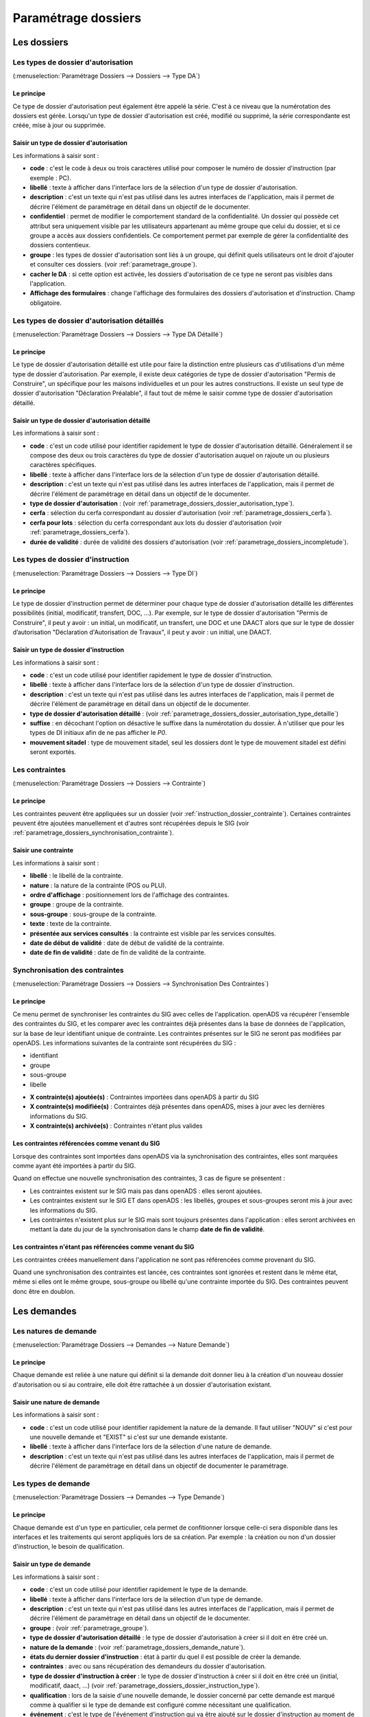 .. _parametrage_dossiers:

####################
Paramétrage dossiers
####################

Les dossiers
############


.. _parametrage_dossiers_dossier_autorisation_type:

===================================
Les types de dossier d'autorisation
===================================

(:menuselection:`Paramétrage Dossiers --> Dossiers --> Type DA`)


Le principe
===========

Ce type de dossier d'autorisation peut également être appelé la série. C'est à
ce niveau que la numérotation des dossiers est gérée.
Lorsqu'un type de dossier d'autorisation est créé, modifié ou supprimé, la série
correspondante est créée, mise à jour ou supprimée.

Saisir un type de dossier d'autorisation
========================================

Les informations à saisir sont :

* **code** : c'est le code à deux ou trois caractères utilisé pour composer le numéro de
  dossier d'instruction (par exemple : PC).
* **libellé** : texte à afficher dans l'interface lors de la sélection
  d'un type de dossier d'autorisation.
* **description** : c'est un texte qui n'est pas utilisé dans les autres
  interfaces de l'application, mais il permet de décrire l'élément de
  paramétrage en détail dans un objectif de le documenter.
* **confidentiel** : permet de modifier le comportement standard de la
  confidentialité. Un dossier qui possède cet attribut sera uniquement visible par les
  utilisateurs appartenant au même groupe que celui du dossier, et si ce groupe a accès
  aux dossiers confidentiels. Ce comportement permet par exemple de gérer la
  confidentialité des dossiers contentieux.
* **groupe** : les types de dossier d'autorisation sont liés à un groupe, qui définit
  quels utilisateurs ont le droit d'ajouter et consulter ces dossiers.
  (voir :ref:`parametrage_groupe`).
* **cacher le DA** : si cette option est activée, les dossiers d'autorisation de ce type
  ne seront pas visibles dans l'application.
* **Affichage des formulaires** : change l'affichage des formulaires des dossiers d'autorisation et d'instruction. Champ obligatoire.


.. _parametrage_dossiers_dossier_autorisation_type_detaille:

=============================================
Les types de dossier d'autorisation détaillés
=============================================

(:menuselection:`Paramétrage Dossiers --> Dossiers --> Type DA Détaillé`)

Le principe
===========

Le type de dossier d'autorisation détaillé est utile pour faire la distinction
entre plusieurs cas d'utilisations d'un même type de dossier d'autorisation.
Par exemple, il existe deux catégories de type de dossier d'autorisation "Permis
de Construire", un spécifique pour les maisons individuelles et un pour les
autres constructions. Il existe un seul type de dossier d'autorisation
"Déclaration Préalable", il faut tout de même le saisir comme type de dossier
d'autorisation détaillé.

Saisir un type de dossier d'autorisation détaillé
=================================================

Les informations à saisir sont :

* **code** : c'est un code utilisé pour identifier rapidement le type de dossier
  d'autorisation détaillé. Généralement il se compose des deux ou trois caractères du
  type de dossier d'autorisation auquel on rajoute un ou plusieurs caractères
  spécifiques.
* **libellé** : texte à afficher dans l'interface lors de la sélection
  d'un type de dossier d'autorisation détaillé.
* **description** : c'est un texte qui n'est pas utilisé dans les autres
  interfaces de l'application, mais il permet de décrire l'élément de
  paramétrage en détail dans un objectif de le documenter.
* **type de dossier d'autorisation** : (voir
  :ref:`parametrage_dossiers_dossier_autorisation_type`).
* **cerfa** : sélection du cerfa correspondant au dossier d'autorisation (voir :ref:`parametrage_dossiers_cerfa`).
* **cerfa pour lots** : sélection du cerfa correspondant aux lots du dossier d'autorisation (voir :ref:`parametrage_dossiers_cerfa`).
* **durée de validité** : durée de validité des dossiers d'autorisation (voir :ref:`parametrage_dossiers_incompletude`).

.. _parametrage_dossiers_dossier_instruction_type:

==================================
Les types de dossier d'instruction
==================================

(:menuselection:`Paramétrage Dossiers --> Dossiers --> Type DI`)

Le principe
===========

Le type de dossier d'instruction permet de déterminer pour chaque type de
dossier d'autorisation détaillé les différentes possibilités (initial,
modificatif, transfert, DOC, ...). Par exemple, sur le type de dossier
d'autorisation "Permis de Construire", il peut y avoir : un initial, un
modificatif, un transfert, une DOC et une DAACT alors que sur le type de dossier
d’autorisation "Déclaration d'Autorisation de Travaux", il peut y avoir : un
initial, une DAACT.

Saisir un type de dossier d'instruction
=======================================

Les informations à saisir sont :

* **code** : c'est un code utilisé pour identifier rapidement le type de dossier
  d'instruction. 
* **libellé** : texte à afficher dans l'interface lors de la sélection
  d'un type de dossier d'instruction.
* **description** : c'est un texte qui n'est pas utilisé dans les autres
  interfaces de l'application, mais il permet de décrire l'élément de
  paramétrage en détail dans un objectif de le documenter.
* **type de dossier d'autorisation détaillé** : (voir
  :ref:`parametrage_dossiers_dossier_autorisation_type_detaille`)
* **suffixe** : en décochant l'option on désactive le suffixe dans la numérotation du dossier. À n'utiliser que pour les types de DI initiaux afin de ne pas afficher le *P0*.
* **mouvement sitadel** : type de mouvement sitadel, seul les dossiers dont le 
  type de mouvement sitadel est défini seront exportés.

.. _parametrage_dossiers_contrainte:

===============
Les contraintes
===============

(:menuselection:`Paramétrage Dossiers --> Dossiers --> Contrainte`)

Le principe
===========

Les contraintes peuvent être appliquées sur un dossier (voir :ref:`instruction_dossier_contrainte`). 
Certaines contraintes peuvent être ajoutées manuellement et d'autres sont récupérées depuis le SIG (voir 
:ref:`parametrage_dossiers_synchronisation_contrainte`).

Saisir une contrainte
=====================

Les informations à saisir sont :

* **libellé** : le libellé de la contrainte.
* **nature** : la nature de la contrainte (POS ou PLU).
* **ordre d'affichage** : positionnement lors de l'affichage des contraintes.
* **groupe** : groupe de la contrainte.
* **sous-groupe** : sous-groupe de la contrainte.
* **texte** : texte de la contrainte.
* **présentée aux services consultés** : la contrainte est visible par les 
  services consultés.
* **date de début de validité** : date de début de validité de la contrainte.
* **date de fin de validité** : date de fin de validité de la contrainte.

.. _parametrage_dossiers_synchronisation_contrainte:

===============================
Synchronisation des contraintes
===============================

(:menuselection:`Paramétrage Dossiers --> Dossiers --> Synchronisation Des Contraintes`)

Le principe
===========

Ce menu permet de synchroniser les contraintes du SIG avec celles de l'application.
openADS va récupérer l'ensemble des contraintes du SIG, et les comparer avec les
contraintes déjà présentes dans la base de données de l'application, sur la base de leur
identifiant unique de contrainte. Les contraintes présentes sur le SIG ne seront pas
modifiées par openADS.
Les informations suivantes de la contrainte sont récupérées du SIG : 

* identifiant
* groupe
* sous-groupe
* libelle

.. image:: contrainte_synchronisation.png

* **X contrainte(s) ajoutée(s)** : Contraintes importées dans openADS à partir du SIG
* **X contrainte(s) modifiée(s)** : Contraintes déjà présentes dans openADS, mises à jour avec les dernières informations du SIG.
* **X contrainte(s) archivée(s)** : Contraintes n'étant plus valides

Les contraintes référencées comme venant du SIG
===============================================

Lorsque des contraintes sont importées dans openADS via la synchronisation des
contraintes, elles sont marquées comme ayant été importées à partir du SIG.

Quand on effectue une nouvelle synchronisation des contraintes, 3 cas de figure se
présentent :

* Les contraintes existent sur le SIG mais pas dans openADS : elles seront ajoutées.
* Les contraintes existent sur le SIG ET dans openADS : les libellés, groupes et sous-groupes seront mis à jour avec les informations du SIG.
* Les contraintes n'existent plus sur le SIG mais sont toujours présentes dans l'application : elles seront archivées en mettant la date du jour de la synchronisation dans le champ **date de fin de validité**.

Les contraintes n'étant pas référencées comme venant du SIG
===========================================================

Les contraintes créées manuellement dans l'application ne sont pas référencées
comme provenant du SIG.

Quand une synchronisation des contraintes est lancée, ces contraintes sont ignorées et
restent dans le même état, même si elles ont le même groupe, sous-groupe ou libellé
qu'une contrainte importée du SIG. Des contraintes peuvent donc être en doublon.

.. _parametrage_dossiers_demandes:

Les demandes
############

.. _parametrage_dossiers_demande_nature:

======================
Les natures de demande
======================

(:menuselection:`Paramétrage Dossiers --> Demandes --> Nature Demande`)

Le principe
===========

Chaque demande est reliée à une nature qui définit si la demande doit donner
lieu à la création d'un nouveau dossier d'autorisation ou si au contraire, elle
doit être rattachée à un dossier d'autorisation existant.

Saisir une nature de demande
============================

Les informations à saisir sont :

* **code** : c'est un code utilisé pour identifier rapidement la nature de la
  demande.
  Il faut utiliser "NOUV" si c'est pour une nouvelle demande et "EXIST" si c'est sur
  une demande existante.
* **libellé** : texte à afficher dans l'interface lors de la sélection
  d'une nature de demande.
* **description** : c'est un texte qui n'est pas utilisé dans les autres
  interfaces de l'application, mais il permet de décrire l'élément de
  paramétrage en détail dans un objectif de documenter le paramétrage.


.. _parametrage_dossiers_demande_type:

====================
Les types de demande
====================

(:menuselection:`Paramétrage Dossiers --> Demandes --> Type Demande`)

Le principe
===========

Chaque demande est d'un type en particulier, cela permet de confitionner
lorsque celle-ci sera disponible dans les interfaces et les traitements
qui seront appliqués lors de sa création. Par exemple : la création ou non d'un
dossier d'instruction, le besoin de qualification.

Saisir un type de demande
=========================

Les informations à saisir sont :

* **code** : c'est un code utilisé pour identifier rapidement le type de la
  demande.
* **libellé** : texte à afficher dans l'interface lors de la sélection
  d'un type de demande.
* **description** : c'est un texte qui n'est pas utilisé dans les autres
  interfaces de l'application, mais il permet de décrire l'élément de
  paramétrage en détail dans un objectif de le documenter.
* **groupe** : (voir :ref:`parametrage_groupe`).
* **type de dossier d'autorisation détaillé** : le type de dossier d'autorisation
  à créer si il doit en être créé un.
* **nature de la demande** : (voir :ref:`parametrage_dossiers_demande_nature`).
* **états du dernier dossier d'instruction** : état à partir du quel il est possible
  de créer la demande.
* **contraintes** : avec ou sans récupération des demandeurs du dossier
  d'autorisation.
* **type de dossier d'instruction à créer** : le type de dossier d'instruction
  à créer si il doit en être créé un (initial, modificatif, daact, ...) (voir
  :ref:`parametrage_dossiers_dossier_instruction_type`).
* **qualification** : lors de la saisie d'une nouvelle demande, le dossier
  concerné par cette demande est marqué comme à qualifier si le type de demande
  est configuré comme nécessitant une qualification.
* **événement** : c'est le type de l'événement d'instruction qui va être
  ajouté sur le dossier d'instruction au moment de la validation de la demande.
  Il est utilisé pour associer à la demande le bon récépissé, pour historiser
  la demande dans l'onglet "instruction" du dossier d'instruction et pour
  éventuellement modifier l'état du dossier d'instruction (voir
  :ref:`parametrage_dossiers_evenement`).
* **documents obligatoires** : liste des documents obligatoires à la saisie de la demande.
  Un document par ligne, si aucun document n'est saisi, aucun document ne sera demandé
  lors de la demande.

.. _parametrage_dossiers_cerfa:

Les CERFA
#########

(:menuselection:`Paramétrage Dossiers --> Dossiers --> Cerfa`)

.. image:: parametrage_cerfa_form.png

Formulaire de configuration des Cerfa.

Les informations à saisir sont :

* **libellé** : texte à afficher dans l'interface lors de la sélection
  d'un cerfa dans le formulaire d'édition des types détaillés de dossiers d'autorisation.
* **code** : c'est un code utilisé pour identifier rapidement le cerfa.
* **durée de validité** : durée de validité des cerfa.

.. note::

    Dans le formulaire, il suffit de cliquer sur le libellé du champ pour cocher
    la case correspondante.


.. _parametrage_dossiers_workflows:

Les workflows
#############

.. _parametrage_dossiers_evenement:

==============
Les événements
==============

(:menuselection:`Paramétrage Dossiers --> Workflows --> Événement`)

Le principe
===========

.. note::

    Il est nécessaire de distinguer deux éléments concernant l'événement. On
    parlera d'"événements d'instruction" pour tous les événements créés dans
    l'onglet "Instruction" du dossier d'instruction, et on parlera
    d'"événements" pour le paramétrage.


Le paramétrage de l'événement permet, lors de la création d'un événement
d'instruction, de :

* déclencher une action (recalcul d'informations du dossier d'instruction),
* modifier l'état du dossier d'instruction,
* générer un document PDF, lettre au pétitionnaire ou acte, au moyen d'une
  lettre type,
* déclencher des suivis de dates et des actions spécifiques pour les arrêtés.

Les événements d'instruction disponibles dans l'interface dépendent de l'état
dans lequel est le dossier d'instruction.

.. _parametrage_dossiers_saisir_evenement:

Saisir un événement
===================

Les informations à saisir sont :

* **libellé** : texte affiché dans l'interface lors du choix d'un événement à
  créer.
* **type** : permet de qualifier un type d'événement. Les valeurs disponibles
  sont : "arrêté" pour permettre une gestion propre aux arrêtés, "incomplétude" ou "majoration de délais" pour permettre certains calculs dans les tableaux de bord de l'instructeur et "affichage" permettant de ne pas compter l'instruction comme instruisant le dossier.
* **non verrouillable** : permet d'identifier un événement comme non 
  verrouillable. C'est-à-dire que l'événement d'instruction sera toujours
  modifiable même si le dossier d'autorisation est clôturé.
* **retour** : permet de distinguer un événement "retour", c'est-à-dire un 
  événement qui ne sera utilsé qu'en tant qu'événement retour AR ou événement
  retour de signature. Ce champ n'est plus modifiable après validation du
  formulaire d'ajout.
* **état(s) source** : liste des états depuis lequel cet événement est
  disponible(voir :ref:`parametrage_dossiers_etat`).
* **type(s) de DI concerné(s)** : liste des types de dossier d'instruction pour
  lesquels cet événement est disponible (voir
  :ref:`parametrage_dossiers_dossier_instruction_type`).
* **restriction** : condition optionnelle permettant de refuser la validation du
  formulaire d'ajout d'événement d'instruction si le résultat est faux. Il est
  possible de vérifier deux conditions simultanément avec un OU logique ou un ET
  logique (cf. ci-après les types d'opérateurs et exemples).

  Champs utilisables : [archive_date_dernier_depot] [archive_date_complet]
  [archive_date_rejet] [archive_date_limite]
  [archive_date_notification_delai] [archive_date_decision]
  [archive_date_validite] [archive_date_achevement]
  [archive_date_conformite] [archive_date_chantier]
  [archive_date_limite_incompletude]
  [archive_delai_incompletude]
  [duree_validite] [delai]
  [delai_notification] [date_evenement]
  [duree_validite_parametrage][date_depot].

  Trois types d'opérateurs sont disponibles :

  * de comparaison : >=, <=, == et != ;
  * d'affectation : + et - ;
  * logiques : && et ||.

  Exemples :

  * date_evenement <= archive_date_dernier_depot + 1

  * date_evenement <= archive_date_dernier_depot && archive_date_complet == date_depot

* **action** : c'est l'action déclenchée par cet événement. Les valeurs
  disponibles sont les valeurs du paramétrage des actions (voir
  :ref:`parametrage_dossiers_action`).
* **état** : paramètre disponible dans les règles de l'action. (voir
  :ref:`parametrage_dossiers_etat`).
* **délai** : paramètre disponible dans les règles de l'action.
* **tacite** : paramètre disponible dans les règles de l'action.
* **délai notification** : paramètre disponible dans les règles de l'action.
* **avis** : paramètre disponible dans les règles de l'action. Choix de l'avis
  correspondant à l'événement à utiliser dans les règles de l'action. Les
  valeurs disponibles sont les valeurs du paramétrage des avis (voir
  :ref:`parametrage_dossiers_avis_decision`).
* **lettre type** : (voir :ref:`parametrage_dossiers_om_etat_lettretype`).
* **consultation** : cette case à cocher est présente pour afficher la liste
  des consultations dans le complément sous la forme « Vu l'avis » avis rendu
  « du service » nom du service consulté.
* **phase** : liste à choix des :ref:`phases <parametrage_phase>` à afficher sur la lettre recommandée.
* **autorité compétente** : liste des autorité possible
  des consultations dans l'édition.
* **événement suivant tacite** : événement déclenché automatiquement lorsque la
  date de tacite est dépassée.
* **évènement suivant AR** : événement déclenché par un retour AR, si l'état du
  dossier d'instruction est bien lié à l'événement (état « compatible ») et si
  la restriction est valide. Cet événement peut donc déclencher un changement
  d'état du dossier d'instruction et une action.
* **évènement retour signature** : événement déclenché par la signature par l'autorité compétente de l'arrété.

.. _parametrage_dossiers_evenement_retour:

Paramétrage d'un événement ayant un "événement retour signature" ou un "événement retour AR"
============================================================================================

Contexte : lorsqu'un événement possède un événement retour AR ou un événement
retour de signature, c'est, en général, cet événement lié qui effectue le
recalcul des dates. Pour cela il lui faut les mêmes paramètres que son
événement principal.

Dans un premier temps, il va falloir saisir l'événement retour signature et/ou 
l'événement retour AR lié. Pour cela, se reporter à la section :ref:`parametrage_dossiers_saisir_evenement`. 

N.B. : Il est important de cocher la case "retour" lors de la saisie de l'événement 
lié. C'est cette option qui va servir à distinguer cet événement des autres.

N.B. : Une fois la case "retour" cochée, les champs délai, accord tacite, délai 
notification, avis, événement retour AR et événement lors du retour de signature
ne seront plus modifiables.

Une fois le(s) événement(s) lié(s) saisie(s), l'événement principal (celui qui 
précéde l'événement retour signature et/ou l'événement retour AR) peut être saisi 
à son tour avec les bonnes règles de gestions :ref:`parametrage_dossiers_saisir_evenement`. 

N.B. : Dans la liste déroulante "événement retour AR" et "événement lors du 
retour de signature", choisir les événements liés.

Une fois validé, le paramétrage saisie dans l'événement principal sera répercuté 
vers ses événements liés. 

Les paramètres répercutés de l'événement principal vers l'événement retour :

- le délai ;

- la décision tacite ;

- l'avis ;

- la restriction ;

- le délai de notification.

Un même événement ne peut pas être à la fois l'événement retour signature et 
l'événement retour AR d'un événement principal et ne peut être utilisé que pour 
un seul événement.

.. _parametrage_dossiers_etat:

=========
Les états
=========

(:menuselection:`Paramétrage Dossiers --> Workflows --> État`)

Le principe
===========

Un état est la situation dans laquelle se trouve un dossier d'instruction à un
moment précis. Un dossier d'instruction est toujours dans un état. Cet état
existe dès la création du dossier d'instruction. Il va évoluer au cours de
l'instruction du dossier. C'est l'état du dossier d'instruction qui détermine
les événements possibles.

Saisir un état
==============

Les informations à saisir sont :

* **état** : c'est l'identifiant de l'état (dans le sens clé primaire de
  l'enregistrement), il est recommandé de saisir ici une chaine de caractères
  dans laquelle les espaces, les apostrophes ou tout caractère spécial sont
  remplacés par des "_", les caractères accentués par leur caractère non
  accentué et les majuscules remplacés par des minuscules (exemple : si le
  libellé de l'état est "Initialisé", la valeur à saisir ici serait
  "initialisé").
* **libellé** : texte à afficher dans l'interface lors de la sélection d'une
  état.
* **statut** : permet de catégoriser l'état pour permettre de gérer le statut du
  dossier "en cours" ou "clôturé".


.. _parametrage_dossiers_action:

===========
Les actions
===========

(:menuselection:`Paramétrage Dossiers --> Workflows --> Action`)

Le principe
===========

Une action permet de recalculer des informations du dossier d'instruction. Elle
est composée d'une série de règles de calculs. Chaque règle de calcul vise à
modifier la valeur du champ lié dans le dossier d'instruction.
Une action peut également mettre à jour la valeur de certaines données techniques.

Elle accepte en paramètre de calcul :

* la valeur initiale de l'un des champs disponibles pour le dossier
  d'instruction,
* les valeurs du précédent dossier d'instruction (si ce n'est pas un 
  dépôt inital, exemple dans le cas d'une prorogation),
* des valeurs fixées dans le paramétrage de l'action,
* des valeurs fixées dans le paramétrage de l'événement déclenchant l'action,
* des formules de calcul,
* des valeurs de certaines données techniques.

La valeur "null" vide la valeur du champ dans le Dossier d'Instruction.


Saisir une action
=================

Les informations à saisir sont :

* **action** : c'est l'identifiant de l'action (dans le sens clé primaire de
  l'enregistrement), il est recommandé de saisir ici une chaine de caractères
  dans laquelle les espaces, les apostrophes ou tout caractère spécial sont
  remplacés par des "_", les caractères accentués par leur caractère non
  accentué et les majuscules remplacés par des minuscules (exemple : si le
  libellé de l'action est "Prolonger le délai de validité", la valeur à saisir
  ici serait "prolonger_le_delai_de_validite").
* **libellé** : texte à afficher dans l'interface lors de la sélection
  d'une action.
* **pour tous les champs Règle** : règle rattaché au champ du dossier
  d'instruction du même nom à l'exception des règles sur données techniques.
* **pour les 5 champs Règle données techniques** : dans le premier champ, saisir la donnée technique à modifier (choix restreint au données techniques présentées :ref:`ici <valeur_donnees_techniques>` ; dans le second, la valeur à lui affecter. Ce dernier peut contenir une ou plusieurs valeurs, issue(s) de celles présentées dans l'aide à la saisie. Dans le cas d'une composition, utiliser l'opérateur `+` pour concaténer les différentes valeurs.


Les champs disponibles pour la saisie des règles sont :

**Valeurs du dossier avant l'évènement**

[archive_etat] [archive_delai] [archive_accord_tacite] [archive_avis]
[archive_date_dernier_depot] [archive_date_complet] [archive_date_rejet] [archive_date_limite] [archive_date_notification_delai] [archive_date_decision] [archive_date_validite] [archive_date_achevement] [archive_date_conformite] [archive_date_chantier] [archive_etat_pendant_incompletude] [archive_date_limite_incompletude] [archive_delai_incompletude] [archive_autorite_competente] [archive_date_cloture_instruction] [archive_date_premiere_visite] [archive_date_derniere_visite] [archive_date_contradictoire] [archive_date_retour_contradictoire] [archive_date_ait] [archive_date_transmission_parquet] [duree_validite] [date_depot]

**Paramètres de l'évènement**

[etat] [delai] [accord_tacite] [avis_decision] 
[delai_notification] [date_evenement] [autorite_competente]
[complement_om_html] [complement2_om_html]
[complement3_om_html] [complement4_om_html]

**Valeurs de l'événement d'instruction principal**

[date_envoi_signature] [date_retour_signature] [date_envoi_rar] 
[date_retour_rar] [date_envoi_rar] [date_retour_rar] 
[date_envoi_controle_legalite] [date_retour_controle_legalite]

**Paramètres du type detaillé du dossier d'autorisation**

[duree_validite_parametrage]

.. _valeur_donnees_techniques:

**Valeurs des données techniques**

[ctx_nature_travaux_infra_om_html] [ctx_article_non_resp_om_html]

**Suppression de la valeur**

[null]

Exemples de règles :

* exemple avec 3 opérandes : date_evenement+delai+3
* exemple avec 2 opérandes : archive_date_complet+4
* exemple avec 1 opérande : null
* exemple de mise à jour de donnée technique (seule la concaténation est possibles


.. _parametrage_dossiers_incompletude:

========================
Gestion de la péremption
========================

Un dossier d'autorisation passera à l'état **Périmé** automatiquement grâce 
à une vérification périodique des conditions suivantes :

        * le DA est **accordé**,
        * la date de décision est renseignée,
        * le DI est **accepté**,
        * il n'y a ni **DOC** ni **DAACT** valide,
        * la date de validité du DA est inférieure à la date du jour.

=========================
Gestion de l'incomplétude
=========================

Le principe
===========

Pour les instructeurs, il y a deux problématiques distinctes : l'instruction des dossiers avec le suivi des dates et la gestion de l'incomplétude.
En cas d'incomplétude, les délais d'instruction sont suspendus. Par contre il peut y avoir des événements d'instruction, notamment concernant les prolongations de délais d'instruction.
Les événements d'incomplétude et de prolongation de délais ne sont pas activés dans un ordre déterminé : ils peuvent être activés par l'instructeur dès qu'il juge opportun de le faire.

Exemple de déroulement :

.. sidebar:: Note :

    État initial : les délais, date limite d'instruction, état et événement suivant tacite sont initialisés en fonction de l'action choisi pour ce type d'événement.

- dépôt de dossier PCI initial le 01/01/2013

    - délai d'instruction = 3
    - date limite de complétude = date_depot + 1
    - événement tacite = accord tacite
    - date limite d'instruction = date_depot + delai

.. sidebar:: Note :

    Pendant l'envoi du courrier de la consultation l'incomplétude du dossier est détectée, cela entraine une modification de l'état et envoi du courrier de notification de l'incomplétude.

- envoi d'un courrier de majoration de délai pour consultation ABF

    - délai = 5
    - événement après RAR = majoration_delai_abf_ar

- envoi notification de pièces manquantes

    - état = incomplet
    - événement après RAR = incompletude_ar

.. sidebar:: Note :

    Une fois le retour de l'accusé de réception du courrier de notification de l'incomplétude un événement suivant tacite sur le dossier d'instruction est défini.

- Retour de l'AR incomplétude

    - état = incomplétude notifiée
    - date de complétude = NULL
    - délai = 3
    - date limite d'instruction = date_evenement + delai
    - événement suivant tacite = rejet tacite

    .. tip:: À ce moment de l'instruction des événements d'instruction peuvent être ajoutés. Malgré que les délais de l'instruction soient suspendus, ils sont sauvegardés et peuvent être mis à jour.

.. sidebar:: Note :

    À ce moment le dossier d'instruction passe à l'état "incomplet", l'état précédent est sauvegardé pour qu'il soit mis à jour et qu'il soit retrouvé à la sortie de l'incomplétude.

- Retour de l'AR de majoration de délai consultation ABF

    - état = incompletude notifiée
    - date limite d'instruction : non modifié car en incomplétude
    - délai = archive_delai + 5 (5 mois est le délai de majoration_délai_abf)
    - événement suivant tacite = refus tacite

.. sidebar:: Note :

    Cet événement d'instruction correspond à la sortie de l'état d'incomplétude : les délais, dates limites, état et événement suivant tacite définis avant et pendant l'incomplétude sont de nouveau actifs.
    Un événement avec avis permet aussi de sortir d'incomplétude.

- Dépôt de pièces complémentaires (événement = depot_pieces_complementaires)
    
    - date de dernier dépôt = date_evenement
    - état = en cours
    - date de complétude = date_evenement
    - date de notification délai = date_depot + 1
    - date de limite de complétude = NULL
    - date limite de l'instruction = date_evenement + delai (le délai majoré de 3 mois du délai initial + 5 mois de majoration -> 8 mois)
    - événement suivant tacite = accord tacite

Configuration de l'incomplétude
===============================

---------------------
Saisie des événements
---------------------

(:menuselection:`Paramétrage Dossiers --> Workflows --> Événements`)

- notification de pièces manquantes :

    - type = incomplétude
    - état = dossier incomplet
    - événement après RAR = incomplétude après accusé de réception

- incomplétude après accusé de réception :

    - type = incomplétude
    - état = incomplétude notifiée
    - action = instruction suspendue, dossier incomplet
    - délai = 3
    - événement suivant tacite = rejet tacite

- dépôt de pièces complémentaires :

    - type = retour de pièces : ce type d'événement sort le dossier d'incomplétude

- rejet tacite

    - accord tacite = Non : permet de ne pas ré-executer l'événement suivant tacite du dossier d'instruction
    - l'avis doit être défini dans l'action correspondante

------------------
Saisie de l'action
------------------

(:menuselection:`Paramétrage Dossiers --> Workflows --> Action`)

- instruction suspendue, dossier incomplet :

    - règle état = etat
    - règle date limite d'incomplétude = date_evenement + delai
    - règle délai d'incomplétude = delai

.. _parametrage_dossiers_avis_decision:

=================================
Gestion de la majoration de délai
=================================

Le principe
===========

Pour la consultation de certains services, l'instructeur a besoin de prolonger le
délai d'instruction.

Exemple de déroulement :

.. sidebar:: Note :

    État initial : les délais, date limite d'instruction, état et événement suivant tacite sont initialisés en fonction de l'action choisie pour ce type d'événement.

- dépôt de dossier PCI initial le 01/01/2013

    - délai d'instruction = 3
    - date limite de complétude = date_depot + 1
    - événement tacite = accord tacite
    - date limite d'instruction = date_depot + delai

- envoi d'un courrier de majoration de délai pour consultation ABF

    - type = majoration_delai
    - délai = 6
    - événement après RAR = majoration_delai_abf_ar


- Retour de l'AR de majoration de délai consultation ABF

    - date limite d'instruction : archive_date_dernier_depot + delai
    - délai = archive_delai + 6 (6 mois est le délai de majoration_délai_abf)
    - événement suivant tacite = accord tacite


Configuration de la majoration
==============================

---------------------
Saisie des événements
---------------------

(:menuselection:`Paramétrage Dossiers --> Workflows --> Événements`)

- Majoration de délai :

    - type = majoration_delai
    - délai = 6
    - accord tacite = oui
    - événement après RAR = majoration de délai après accusé de réception

- Majoration de délai après accusé de réception :

    - retour = oui
    - action = modifier le délai d'instruction
    - délai = 6
    - accord tacite = oui
    - événement suivant tacite = accord tacite

- Accord tacite

    - action = accepter un dossier tacitement
    - état = accepté tacite
    - accord tacite = Oui
    - avis = accord tacite

------------------
Saisie des actions
------------------

(:menuselection:`Paramétrage Dossiers --> Workflows --> Action`)

- Modifier le délai d'instruction :

    - règle délai = delai
    - règle accord tacite = accord_tacite
    - règle date_limite = archive_date_dernier_depot + delai

- Accepter un dossier tacitement :

    - règle etat = etat
    - règle avis = avis_decision
    - règle date_validite = date_evenement + duree_validite
    - règle date_decision = date_evenement

========
Les avis
========

(:menuselection:`Paramétrage Dossiers --> Workflows --> Avis Décision`)

Le principe
===========

L'avis est un texte décrivant l'avis donné (par exemple "Favorable avec
réserves").

Saisir un avis
==============

Les informations à saisir sont :

* **libellé** : texte affiché dans l'interface lors du choix d'un avis.
* **type d'avis** : permet de catégoriser l'avis ("favorable", "défavorable" ou
  "annulation").
* **sitadel** : permet d'associer à cet avis un code pour les statistiques
  SITADEL.
* **sitadel_motif** : permet d'associer à cet avis un code pour les statistiques
  SITADEL.


.. _parametrage_dossiers_bible:

========
La bible
========

(:menuselection:`Paramétrage Dossiers --> Workflows --> Bible`)

Le principe
===========

La bible regroupe des phrases prédéfinies, qui permettent de remplir les :ref:`**compléments** d'instructions<instruction_complement>`.

Création d'une bible
====================

Les paramètres pour créer une bible sont :

* **libellé** : texte affiché dans l'interface lors du choix de bible.
* **événement** : l'événement d'instruction sur lequel la bible va s'appliquer
  si on ne le remplit pas alors il s'appliquera à tous les **événements**.
* **contenu** : le texte qui va être ajouté.
* **complement** : le numéro du complement visé.
* **automatique** : permet d'ajouter cette bible directement via le bouton
  automatique sur l'**événément**.

.. image:: parametrage_bible.png

.. _parametrage_dossiers_editions:

Les éditions
############


.. _parametrage_dossiers_om_etat_lettretype:

==========================
Les états et lettres types
==========================

(:menuselection:`Paramétrage Dossiers --> Éditions --> État`)
(:menuselection:`Paramétrage Dossiers --> Éditions --> Lettre Type`)

Paramétrage des informations générales de l'édition
===================================================

.. image:: parametrage_etat_lettretype_edition.png

Les informations d'**édition** à saisir sont :

* **id** : identifiant de l'état/lettre type.
* **libellé** : libellé affiché dans l'application lors de la sélection d'une édition.
* **actif** : permet de définir si l'édition est active ou non.

.. note::

    Les champs **id** et **libellé** sont obligatoires, les **id** actif sont uniques.

Les champs de **paramètres généraux de l'édition** à saisir sont :

* **orientation** : orientation de l'édition (portrait/paysage).
* **format** : format de l'édition (A4/A3).
* **logo** : sélection du logo depuis la table des logos configurés.
* **logo haut/gauche** : position du coin haut/gauche du logo par rapport au coin
  haut/gauche de l'édition.
* **Marge gauche** : marge gauche de l'édition
* **Marge haut** : marge haute de l'édition
* **Marge droite** : marge droite de l'édition
* **Marge bas** : marge basse de l'édition

.. image:: parametrage_etat_lettretype_titre.png

Paramétrage du titre de l'édition.
==================================

* **titre** : éditeur riche permettant une mise en page complexe.

---------------------------------
Paramètres du titre de l'édition.
---------------------------------

Positionnement :

* **titre gauche** : positionnement du titre par rapport à la marge gauche de l'édition.
* **titre haut** : positionnement du titre par rapport à la marge haute de l'édition.
* **largeur de titre** : taille de la largeur du titre.
* **hauteur** : hauteur minimum du titre.

Bordure :

* **bordure** : Affichage ou non d'une bordure.

----------------------------------
Paramétrage du corps de l'édition.
----------------------------------

.. image:: parametrage_etat_lettretype_corps.png

* **corps** : éditeur riche permettant une mise en page complexe.

.. note::

    Il est possible d'ajouter les sous-états paramétrés via le menu **Insérer->
    Sous-états**, un sous-état de chaque type peut être affiché.

    Vous pouvez également transformer en code-barres une sélection en cliquant
    sur l'icône correspondante ; de la même façon il est possible de 
    mettre en majuscule une sélection (champ de fusion).

    Enfin, lorsque le curseur de saisie se situe dans un tableau, l'icône du
    fichier découpé permet de le rendre sécable/insécable.

----------------------------------------------
Paramétrage des champs de fusions de l'édition
----------------------------------------------

.. image:: parametrage_etat_lettretype_sql.png

* **SQL** : sélection d'un jeu de champs de fusion.

.. image:: parametrage_etat_lettretype_sousetat.png

* **Police personnalisée** : sélection de la police des sous-états.
* **Couleur texte** : sélection de la couleur du texte des sous-états.

-------------------------------------
Paramétrage des tableaux des éditions
-------------------------------------
.. image:: parametrage_editon_tableau_creer.png

* **Créer un tableau** :

Choisir le nombre de lignes et de colonnes du tableau.

.. note::

    Il faut bien placer le curseur dans une des cellules du tableau que l'on 
    souhaite paramétrer.
    Idem pour le paramétrage des lignes et colonnes.

.. image:: parametrage_editon_tableau_menu_parametrage.png

.. image:: parametrage_editon_tableau_parametrage_generale.png

* **Paramétrage générale du tableau** :

    - Largeur :

    Ce champ sert à indiquer la largeur du tableau en % (UNIQUEMENT) par rapport 
    à la largeur du PDF.

    Par exemple, si le PDF fait une largeur de 30 cm et que la lageur du tableau
    est de 10%, le tableau fera 3 cm de largeur sur le PDF.

    - Hauteur :

    Ce champ sert à indiquer la hauteur du tableau en % (UNIQUEMENT) par rapport 
    à la hauteur du PDF.

    Par exemple, si le PDF fait une hauteur de 50 cm et que la hauteur du tableau
    est de 25%, le tableau fera 12.5 cm de hauteur sur le PDF.

    - Espacement inter-cellules :

    Espacement entre les cellules. En pixel.

    - Espace interne cellule :

    Espacement entre les bords de la cellule et son contenu. En pixel.

    - Bordure :

    Epaisseur des bordures du tableau. En pixel.

    - Titre :

    Lorsque cette case est cochée, elle permet de rajouter un titre au tableau.

    - Alignement :

    Permet de choisir le type d'alignement du texte dans le tableau. 
    Valeurs possibles : n/a (aucun), Gauche, Centré, Droite.

.. image:: parametrage_editon_tableau_suprimer.png

* **Supprimer un tableau**

.. image:: parametrage_editon_tableau_menu_parametrage_cellule.png

.. image:: parametrage_editon_tableau_parametrage_cellule.png

* **Paramétrage des cellules** :

    - Largeur :

    Ce champ sert à indiquer la largeur de la colonne en % (UNIQUEMENT) par 
    rapport à la largeur du tableau.

    Par exemple, si le tableau fait une largeur de 30 cm et que la largeur de la 
    colonne est de 10%, la colonne fera 3 cm de largeur.

    - Hauteur :

    Ce champ sert à indiquer la hauteur de la colonne en % (UNIQUEMENT) par 
    rapport à la hauteur du tableau.

    Par exemple, si le tableau fait une hauteur de 50 cm et que la hauteur de la
    colonne est de 25%, la colonne fera 12.5 cm de hauteur.

    - Type de cellule :

    Permet de définir si c'est une cellule "normale" ou une cellule qui va servir 
    d'en-tête dans le tableau.
    Valeurs possibles : Cellule, Cellule d'en-tête.

    - Étendue :

    Paramètre sur quoi doivent s'appliquer les paramètres renseignés.
    Valeurs possibles : n/a (aucun), Ligne, Colonne, Groupe de lignes, Groupe de 
    colonnes.

    - Alignement :

    Permet de choisir le type d'alignement du texte dans la cellule. 
    Valeurs possibles : n/a (aucun), Gauche, Centré, Droite.

.. image:: parametrage_editon_tableau_menu_fusionner.png

.. image:: parametrage_editon_tableau_fusionner.png

* **Fusionner des cellules** :

En sélectionnant les cellules à fusionner et en cliquant sur 
Tableau → Cellule → Fusionner les cellules les cellules seront fusionnées.

Si aucune cellule n'est sélectionnée, un menu apparaît :

    - Colonnes :

    Nombre de colonnes qui vont être fusionnées à partir de la cellule dans 
    laquelle le curseur est positionné.

    - Lignes :

    Nombre de lignes qui vont être fusionnées à partir de la cellule dans 
    laquelle le curseur est positionné.

.. image:: parametrage_editon_tableau_diviser.png

* **Diviser les cellules** :

Divise la cellule dans laquelle le curseur est positionné si elle avait été 
fusionnée avant.

.. image:: parametrage_editon_tableau_menu_ligne.png

.. image:: parametrage_editon_tableau_parametrage_ligne.png

* **Paramétrage des lignes** :

    - Type de ligne :

    Permlet de définir le type de la ligne.
    Valeurs possibles : En-tête, Corps, Pied.

    - Alignement :

    Permet de choisir le type d'alignement du texte dans la ligne. 
    Valeurs possibles : n/a (aucun), Gauche, Centré, Droite.

    - Hauteur : 

    Ce champ sert à indiquer la hauteur de la ligne en % (UNIQUEMENT) par 
    rapport à la hauteur du tableau.

    Par exemple, si le tableau fait une hauteur de 50 cm et que la hauteur de la
    ligne est de 25%, la ligne fera 12.5 cm de hauteur.

.. image:: parametrage_editon_tableau_inserer_ligne.png

* **Insérer une ligne** :

Permet d'insérer une ligne avant ou après la ligne sur laquelle le curseur est 
positionné.

.. image:: parametrage_editon_tableau_effacer_ligne.png

* **Éffacer une ligne** :

Supprimer la ligne sur laquelle le curseur est positionné.

.. image:: parametrage_editon_tableau_couper_ligne.png

* **Couper une ligne** :

Coupe la ligne sur laquelle le curseur est positionné.

.. image:: parametrage_editon_tableau_copier_ligne.png

* **Copier une ligne** :

Copie la ligne sur laquelle le curseur est positionné.

.. image:: parametrage_editon_tableau_coller_ligne.png

* **Coller une ligne** :

Colle la ligne qui avait été copiée/coupée avant ou après la ligne sur laquelle 
le curseur est positionné.

.. image:: parametrage_editon_tableau_inserer_colonne.png

* **Insérer une colonne** :

Insère une colonne avant ou après la colonne sur laquelle le curseur est 
positionné.

.. image:: parametrage_editon_tableau_effacer_colonne.png

* **Effacer une colonne** :

Supprime la colonne sur laquelle le curseur est positionné.

----------------------------------------
Paramétrage des code-barres des éditions
----------------------------------------

.. image:: parametrage_editon_codebarres_initial.png

Saisir le champ de fusion

.. image:: parametrage_editon_codebarres_select.png

Sélectionner le champ de fusion

.. image:: parametrage_editon_codebarres_ajout.png

Cliquer sur le bouton de génération du code-barres puis valider le formulaire 
pour enregistrer les changements

--------------------------------------------
Ajout de paramètre spécifique dans l'édition
--------------------------------------------
Il est possible d'ajouter des paramètres spécifques dans les éditions.
Pour cela, il faut ajouter un paramètre à l'application.

(:menuselection:`Administration --> Paramètre`)

.. sidebar:: Note :

    Le paramètre ne doit pas commencer par option\_, ged\_, erp\_, sig\_ ou id\_.

Afin que le paramètre s'affiche dans l'édition, il faut l'ajouter précédé d'un &.

Par exemple, le paramètre se nommant mail\_contact s'utilisera comme ceci :

.. image:: parametrage_editon_parametre.png


---------------------------------------------
Paramétrage des contraintes dans les éditions
---------------------------------------------

Pour afficher les contraintes du dossier, il faut saisir une variable de remplacement :

* **&contraintes** : Affiche toutes les contraintes.

* **&contraintes(liste_groupe=g1,g2...;liste_ssgroupe=sg1,sg2...;service_consulte=t;affichage_sans_arborescence=t)** : Toutes les options sont optionnelles. Les options liste_groupe et liste_ssgroupe peuvent contenir une valeur unique ou plusieurs valeurs separées par une virgule, sans espace. Chaque valeur est un texte qui va être recherché dans le nom de groupe ou de sous-groupe en fonction du critère.

Par exemple :

- &contrainte :
    liste de toutes les contraintes du dossier.

- &contrainte(groupe=zonage,servitudes)
    liste de toutes les contraintes de groupe 'zonage' ou 'servitudes'.

L'option service_consulte permet d'ajouter une condition sur le champ du même nom. Elle peut prendre t (Oui) ou f (Non) comme valeur.

La dernière option affichage_sans_arborescence permet d'avoir la liste des contraintes sans affichage des groupes, sous-groupes, et puces. Elle peut prendre t (Oui) ou f (Non) comme valeur.

=========
Les logos
=========

(:menuselection:`Paramétrage Dossiers --> Éditions --> Logo`)

Le principe
===========

Ce menu permet de paramétrer les logos affichés sur les éditions.
Dans le cas d'un paramétrage multi-commune, les logos de chaque commune, ainsi que celui de la communauté, doivent avoir le même identifiant (**Id**). Cela permet aux éditions d'un dossier d'instruction de récupèrer le logo de la collectivité.

Paramétrage d'un logo
=====================

.. image:: parametrage_edition_logo.png

Les informations d'un **logo** sont :

* **Id** : Identifiant du logo.
* **Libellé** : Texte affiché quand le logo est appliqué à une édition.
* **Description** : Description du logo affichée lors de la sélection d'un logo depuis une lettre type ou un état.
* **Fichier** : Sélection du fichier image contenant le logo.
* **Résolution** : Résolution de l'image lors de son affichage sur une édition.
* **Actif** : Rend le logo disponible ou non depuis les lettres types et états.


Copie d'un logo
===============

.. image:: parametrage_edition_logo_portlet.png

L'action **copier** disponible depuis le portlet d'actions contextuelles de chaque logo, permet de dupliquer un logo afin de pré-remplir les différents champs de celui-ci.
